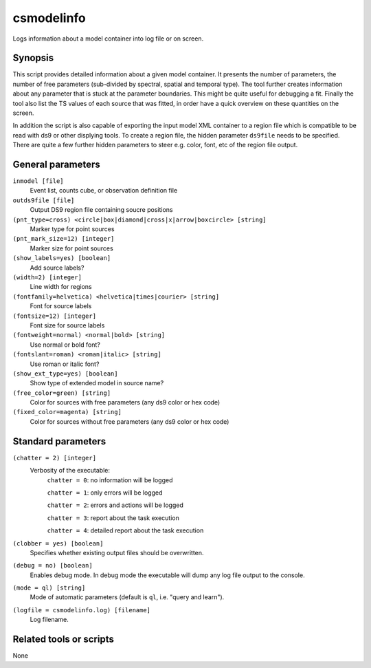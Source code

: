 .. _csmodelinfo:

csmodelinfo
===========

Logs information about a model container into log file or on screen.


Synopsis
--------

This script provides detailed information about a given model container. It
presents the number of parameters, the number of free parameters (sub-divided
by spectral, spatial and temporal type). The tool further creates information
about any parameter that is stuck at the parameter boundaries. This might be
quite useful for debugging a fit. Finally the tool also list the TS values of
each source that was fitted, in order have a quick overview on these quantities
on the screen.

In addition the script is also capable of exporting the input model XML container
to a region file which is compatible to be read with ds9 or other displying
tools. To create a region file, the hidden parameter ``ds9file`` needs to be
specified. There are quite a few further hidden parameters to steer e.g. color,
font, etc of the region file output.


General parameters
------------------

``inmodel [file]``
    Event list, counts cube, or observation definition file

``outds9file [file]``
    Output DS9 region file containing soucre positions

``(pnt_type=cross) <circle|box|diamond|cross|x|arrow|boxcircle> [string]``
    Marker type for point sources

``(pnt_mark_size=12) [integer]``
    Marker size for point sources

``(show_labels=yes) [boolean]``
    Add source labels?

``(width=2) [integer]``
    Line width for regions

``(fontfamily=helvetica) <helvetica|times|courier> [string]``
    Font for source labels

``(fontsize=12) [integer]``
    Font size for source labels

``(fontweight=normal) <normal|bold> [string]``
    Use normal or bold font?

``(fontslant=roman) <roman|italic> [string]``
    Use roman or italic font?

``(show_ext_type=yes) [boolean]``
    Show type of extended model in source name?

``(free_color=green) [string]``
    Color for sources with free parameters (any ds9 color or hex code)

``(fixed_color=magenta) [string]``
    Color for sources without free parameters (any ds9 color or hex code)


Standard parameters
-------------------

``(chatter = 2) [integer]``
    Verbosity of the executable:
     ``chatter = 0``: no information will be logged

     ``chatter = 1``: only errors will be logged

     ``chatter = 2``: errors and actions will be logged

     ``chatter = 3``: report about the task execution

     ``chatter = 4``: detailed report about the task execution

``(clobber = yes) [boolean]``
    Specifies whether existing output files should be overwritten.

``(debug = no) [boolean]``
    Enables debug mode. In debug mode the executable will dump any log file output to the console.

``(mode = ql) [string]``
    Mode of automatic parameters (default is ``ql``, i.e. "query and learn").

``(logfile = csmodelinfo.log) [filename]``
    Log filename.


Related tools or scripts
------------------------

None
